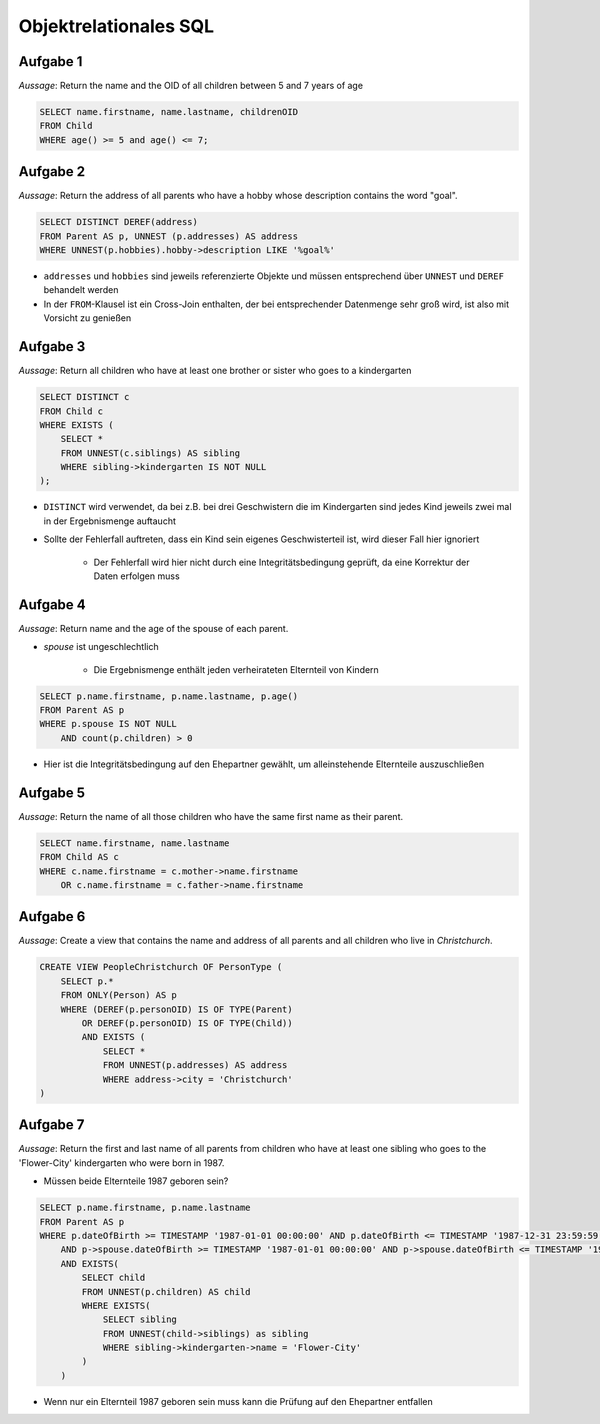 Objektrelationales SQL
======================

Aufgabe 1
^^^^^^^^^

*Aussage*: Return the name and the OID of all children between 5 and 7 years of age

.. code-block:: SQL

    SELECT name.firstname, name.lastname, childrenOID
    FROM Child
    WHERE age() >= 5 and age() <= 7;

Aufgabe 2
^^^^^^^^^

*Aussage*: Return the address of all parents who have a hobby whose description contains the word "goal".

.. code-block:: SQL

    SELECT DISTINCT DEREF(address)
    FROM Parent AS p, UNNEST (p.addresses) AS address
    WHERE UNNEST(p.hobbies).hobby->description LIKE '%goal%'

- ``addresses`` und ``hobbies`` sind jeweils referenzierte Objekte und müssen entsprechend über ``UNNEST`` und ``DEREF`` behandelt werden
- In der ``FROM``-Klausel ist ein Cross-Join enthalten, der bei entsprechender Datenmenge sehr groß wird, ist also mit Vorsicht zu genießen

Aufgabe 3
^^^^^^^^^

*Aussage*: Return all children who have at least one brother or sister who goes to a kindergarten

.. code-block:: SQL

    SELECT DISTINCT c
    FROM Child c
    WHERE EXISTS (
        SELECT *
        FROM UNNEST(c.siblings) AS sibling
        WHERE sibling->kindergarten IS NOT NULL
    );

- ``DISTINCT`` wird verwendet, da bei z.B. bei drei Geschwistern die im Kindergarten sind jedes Kind jeweils zwei mal in der Ergebnismenge auftaucht
- Sollte der Fehlerfall auftreten, dass ein Kind sein eigenes Geschwisterteil ist, wird dieser Fall hier ignoriert

    + Der Fehlerfall wird hier nicht durch eine Integritätsbedingung geprüft, da eine Korrektur der Daten erfolgen muss

Aufgabe 4
^^^^^^^^^

*Aussage*: Return name and the age of the spouse of each parent.

- *spouse* ist ungeschlechtlich

    + Die Ergebnismenge enthält jeden verheirateten Elternteil von Kindern

.. code-block:: SQL

    SELECT p.name.firstname, p.name.lastname, p.age()
    FROM Parent AS p
    WHERE p.spouse IS NOT NULL
        AND count(p.children) > 0

- Hier ist die Integritätsbedingung auf den Ehepartner gewählt, um alleinstehende Elternteile auszuschließen

Aufgabe 5
^^^^^^^^^

*Aussage*: Return the name of all those children who have the same first name as their parent.

.. code-block:: SQL

    SELECT name.firstname, name.lastname
    FROM Child AS c
    WHERE c.name.firstname = c.mother->name.firstname
        OR c.name.firstname = c.father->name.firstname


Aufgabe 6
^^^^^^^^^

*Aussage*: Create a view that contains the name and address of all parents and all children who live in *Christchurch*.

.. code-block:: SQL

    CREATE VIEW PeopleChristchurch OF PersonType (
        SELECT p.*
        FROM ONLY(Person) AS p
        WHERE (DEREF(p.personOID) IS OF TYPE(Parent)
            OR DEREF(p.personOID) IS OF TYPE(Child))
            AND EXISTS (
                SELECT *
                FROM UNNEST(p.addresses) AS address
                WHERE address->city = 'Christchurch'
    )


Aufgabe 7
^^^^^^^^^

*Aussage*: Return the first and last name of all parents from children who have at least one sibling who goes to the 'Flower-City' kindergarten who were born in 1987.

- Müssen beide Elternteile 1987 geboren sein?

.. code-block:: SQL

    SELECT p.name.firstname, p.name.lastname
    FROM Parent AS p
    WHERE p.dateOfBirth >= TIMESTAMP '1987-01-01 00:00:00' AND p.dateOfBirth <= TIMESTAMP '1987-12-31 23:59:59'
        AND p->spouse.dateOfBirth >= TIMESTAMP '1987-01-01 00:00:00' AND p->spouse.dateOfBirth <= TIMESTAMP '1987-12-31 23:59:59'
        AND EXISTS(
            SELECT child
            FROM UNNEST(p.children) AS child
            WHERE EXISTS(
                SELECT sibling
                FROM UNNEST(child->siblings) as sibling
                WHERE sibling->kindergarten->name = 'Flower-City'
            )
        )

- Wenn nur ein Elternteil 1987 geboren sein muss kann die Prüfung auf den Ehepartner entfallen
